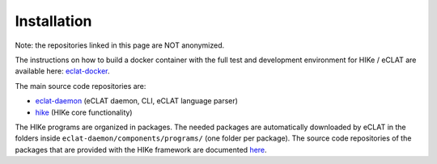 ============
Installation
============

Note: the repositories linked in this page are NOT anonymized.

The instructions on how to build a docker container with the full test and development environment for HIKe / eCLAT are available here: `eclat-docker  <https://github.com/netgroup/eclat-docker>`_. 

The main source code repositories are:

- `eclat-daemon  <https://github.com/netgroup/eclat-daemon>`_ (eCLAT daemon, CLI, eCLAT language parser)
- `hike  <https://github.com/netgroup/hike_v3>`_ (HIKe core functionality)

The HIKe programs are organized in packages. The needed packages are automatically downloaded by eCLAT
in the folders inside ``eclat-daemon/components/programs/`` (one folder per package). The source code 
repositories of the packages that are provided with the HIKe framework are documented  
`here <https://hike-eclat.readthedocs.io/en/latest/hike_programs.html>`_.

